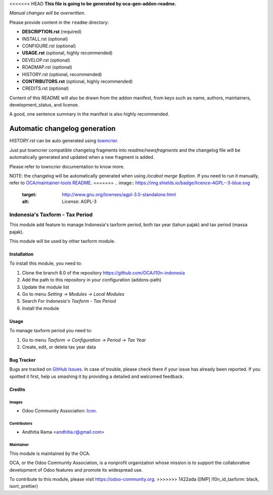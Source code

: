 <<<<<<< HEAD
**This file is going to be generated by oca-gen-addon-readme.**

*Manual changes will be overwritten.*

Please provide content in the ``readme`` directory:

* **DESCRIPTION.rst** (required)
* INSTALL.rst (optional)
* CONFIGURE.rst (optional)
* **USAGE.rst** (optional, highly recommended)
* DEVELOP.rst (optional)
* ROADMAP.rst (optional)
* HISTORY.rst (optional, recommended)
* **CONTRIBUTORS.rst** (optional, highly recommended)
* CREDITS.rst (optional)

Content of this README will also be drawn from the addon manifest,
from keys such as name, authors, maintainers, development_status,
and license.

A good, one sentence summary in the manifest is also highly recommended.


Automatic changelog generation
~~~~~~~~~~~~~~~~~~~~~~~~~~~~~~

`HISTORY.rst` can be auto generated using `towncrier <https://pypi.org/project/towncrier>`_.

Just put towncrier compatible changelog fragments into `readme/newsfragments`
and the changelog file will be automatically generated and updated when a new fragment is added.

Please refer to `towncrier` documentation to know more.

NOTE: the changelog will be automatically generated when using `/ocabot merge $option`.
If you need to run it manually, refer to `OCA/maintainer-tools README <https://github.com/OCA/maintainer-tools>`_.
=======
.. image:: https://img.shields.io/badge/licence-AGPL--3-blue.svg
   :target: http://www.gnu.org/licenses/agpl-3.0-standalone.html
   :alt: License: AGPL-3

================================
Indonesia's Taxform - Tax Period
================================

This module add feature to manage Indonesia's taxform period, both
tax year (tahun pajak) and tax period (massa pajak).

This module will be used by other taxform module.


Installation
============

To install this module, you need to:

1.  Clone the branch 8.0 of the repository https://github.com/OCA/l10n-indonesia
2.  Add the path to this repository in your configuration (addons-path)
3.  Update the module list
4.  Go to menu *Setting -> Modules -> Local Modules*
5.  Search For *Indonesia's Taxform - Tax Period*
6.  Install the module

Usage
=====

To manage taxform period you need to:

1. Go to menu *Taxform -> Configuration -> Period -> Tax Year*
2. Create, edit, or delete tax year data


.. image:: https://odoo-community.org/website/image/ir.attachment/5784_f2813bd/datas
   :alt: Try me on Runbot
   :target: https://runbot.odoo-community.org/runbot/219/8.0

Bug Tracker
===========

Bugs are tracked on `GitHub Issues
<https://github.com/OCA/l10n-indonesia/issues>`_. In case of trouble, please
check there if your issue has already been reported. If you spotted it first,
help us smashing it by providing a detailed and welcomed feedback.

Credits
=======

Images
------

* Odoo Community Association: `Icon <https://github.com/OCA/maintainer-tools/blob/master/template/module/static/description/icon.svg>`_.

Contributors
------------

* Andhitia Rama <andhitia.r@gmail.com>

Maintainer
----------

.. image:: https://odoo-community.org/logo.png
   :alt: Odoo Community Association
   :target: https://odoo-community.org

This module is maintained by the OCA.

OCA, or the Odoo Community Association, is a nonprofit organization whose
mission is to support the collaborative development of Odoo features and
promote its widespread use.

To contribute to this module, please visit https://odoo-community.org.
>>>>>>> 1422ada ([IMP] l10n_id_taxform: black, isort, prettier)
